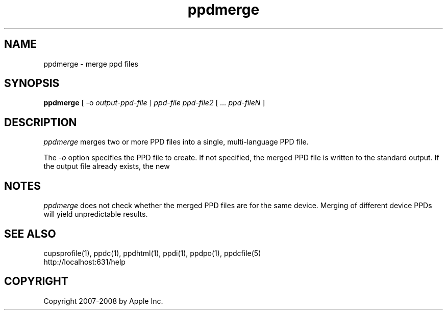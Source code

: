 .\"
.\" "$Id: ppdmerge.man 7600 2008-05-20 21:06:23Z mike $"
.\"
.\"   ppdmerge man page for the Common UNIX Printing System.
.\"
.\"   Copyright 2007-2008 by Apple Inc.
.\"   Copyright 1997-2007 by Easy Software Products.
.\"
.\"   These coded instructions, statements, and computer programs are the
.\"   property of Apple Inc. and are protected by Federal copyright
.\"   law.  Distribution and use rights are outlined in the file "LICENSE.txt"
.\"   which should have been included with this file.  If this file is
.\"   file is missing or damaged, see the license at "http://www.cups.org/".
.\"
.TH ppdmerge 1 "Common UNIX Printing System" "20 May 2008" "Apple Inc."
.SH NAME
ppdmerge \- merge ppd files
.SH SYNOPSIS
.B ppdmerge
[ \-o
.I output-ppd-file
]
.I ppd-file
.I ppd-file2
[
.I ... ppd-fileN
]
.SH DESCRIPTION
\fIppdmerge\fR merges two or more PPD files into a single, multi-language
PPD file.
.PP
The \fI-o\fR option specifies the PPD file to create. If not specified,
the merged PPD file is written to the standard output. If the output file
already exists, the new 
.SH NOTES
\fIppdmerge\fR does not check whether the merged PPD files are for the
same device. Merging of different device PPDs will yield unpredictable
results.
.SH SEE ALSO
cupsprofile(1), ppdc(1), ppdhtml(1), ppdi(1), ppdpo(1), ppdcfile(5)
.br
http://localhost:631/help
.SH COPYRIGHT
Copyright 2007-2008 by Apple Inc.
.\"
.\" End of "$Id: ppdmerge.man 7600 2008-05-20 21:06:23Z mike $".
.\"
